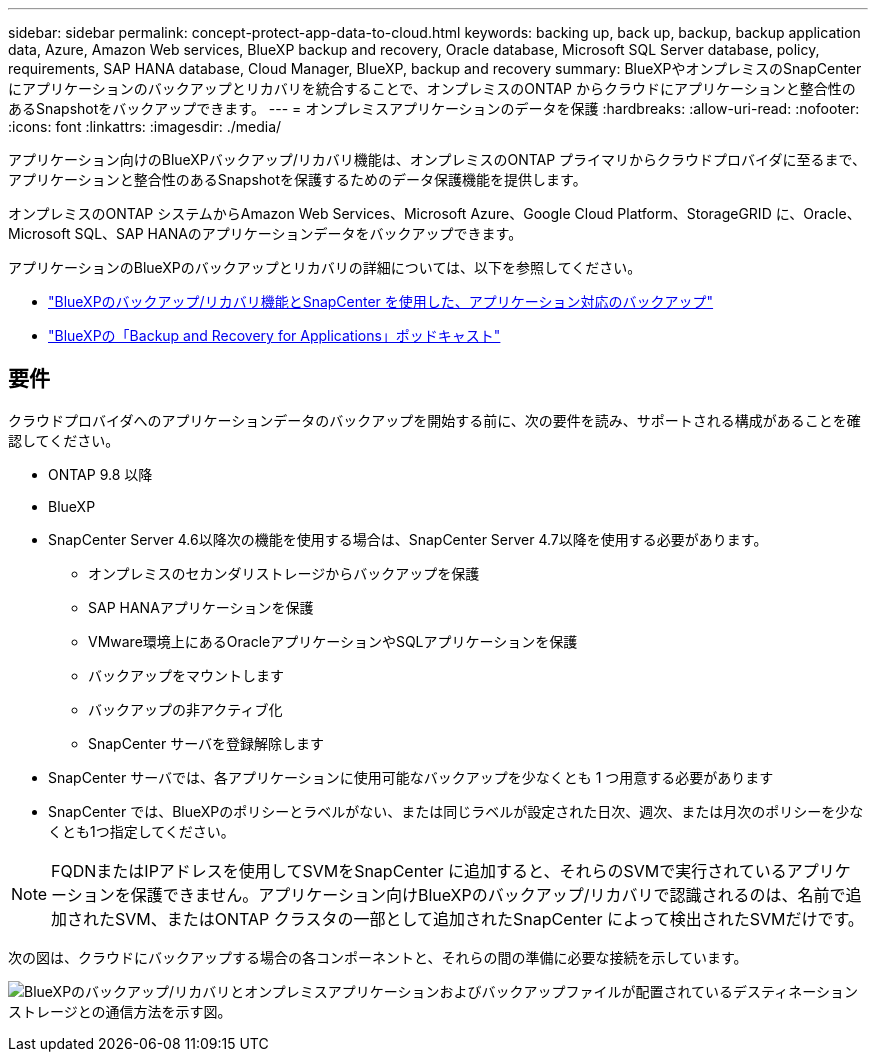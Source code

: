 ---
sidebar: sidebar 
permalink: concept-protect-app-data-to-cloud.html 
keywords: backing up, back up, backup, backup application data, Azure, Amazon Web services, BlueXP backup and recovery, Oracle database, Microsoft SQL Server database, policy, requirements, SAP HANA database, Cloud Manager, BlueXP, backup and recovery 
summary: BlueXPやオンプレミスのSnapCenter にアプリケーションのバックアップとリカバリを統合することで、オンプレミスのONTAP からクラウドにアプリケーションと整合性のあるSnapshotをバックアップできます。 
---
= オンプレミスアプリケーションのデータを保護
:hardbreaks:
:allow-uri-read: 
:nofooter: 
:icons: font
:linkattrs: 
:imagesdir: ./media/


[role="lead"]
アプリケーション向けのBlueXPバックアップ/リカバリ機能は、オンプレミスのONTAP プライマリからクラウドプロバイダに至るまで、アプリケーションと整合性のあるSnapshotを保護するためのデータ保護機能を提供します。

オンプレミスのONTAP システムからAmazon Web Services、Microsoft Azure、Google Cloud Platform、StorageGRID に、Oracle、Microsoft SQL、SAP HANAのアプリケーションデータをバックアップできます。

アプリケーションのBlueXPのバックアップとリカバリの詳細については、以下を参照してください。

* https://cloud.netapp.com/blog/cbs-cloud-backup-and-snapcenter-integration["BlueXPのバックアップ/リカバリ機能とSnapCenter を使用した、アプリケーション対応のバックアップ"^]
* https://soundcloud.com/techontap_podcast/episode-322-cloud-backup-for-applications["BlueXPの「Backup and Recovery for Applications」ポッドキャスト"^]




== 要件

クラウドプロバイダへのアプリケーションデータのバックアップを開始する前に、次の要件を読み、サポートされる構成があることを確認してください。

* ONTAP 9.8 以降
* BlueXP
* SnapCenter Server 4.6以降次の機能を使用する場合は、SnapCenter Server 4.7以降を使用する必要があります。
+
** オンプレミスのセカンダリストレージからバックアップを保護
** SAP HANAアプリケーションを保護
** VMware環境上にあるOracleアプリケーションやSQLアプリケーションを保護
** バックアップをマウントします
** バックアップの非アクティブ化
** SnapCenter サーバを登録解除します


* SnapCenter サーバでは、各アプリケーションに使用可能なバックアップを少なくとも 1 つ用意する必要があります
* SnapCenter では、BlueXPのポリシーとラベルがない、または同じラベルが設定された日次、週次、または月次のポリシーを少なくとも1つ指定してください。



NOTE: FQDNまたはIPアドレスを使用してSVMをSnapCenter に追加すると、それらのSVMで実行されているアプリケーションを保護できません。アプリケーション向けBlueXPのバックアップ/リカバリで認識されるのは、名前で追加されたSVM、またはONTAP クラスタの一部として追加されたSnapCenter によって検出されたSVMだけです。

次の図は、クラウドにバックアップする場合の各コンポーネントと、それらの間の準備に必要な接続を示しています。

image:diagram_cloud_backup_app.png["BlueXPのバックアップ/リカバリとオンプレミスアプリケーションおよびバックアップファイルが配置されているデスティネーションストレージとの通信方法を示す図。"]
